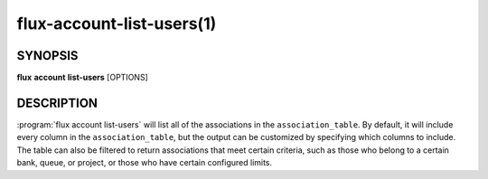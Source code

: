.. flux-help-section: flux account

==========================
flux-account-list-users(1)
==========================


SYNOPSIS
========

**flux** **account** **list-users** [OPTIONS]

DESCRIPTION
===========

.. program:: flux account list-users

:program:`flux account list-users` will list all of the associations in the
``association_table``. By default, it will include every column in the
``association_table``, but the output can be customized by specifying which
columns to include. The table can also be filtered to return associations that
meet certain criteria, such as those who belong to a certain bank, queue, or
project, or those who have certain configured limits.

.. option:: --cols

    A list of columns from the table to include in the output. By default, all
    columns are included.

.. option:: -o/--format

    Specify output format using Python's string format syntax.

.. option:: --active

    An association's active status (1 = active; 0 = inactive)

.. option:: --shares

    The amount of available resources their organization considers they should
    be entitled to use relative to other competing users.

.. option:: --max-running-jobs

    The max number of running jobs the association can have at any given time.

.. option:: --max-active-jobs

    The max number of both pending and running jobs the association can have at
    any given time.

.. option:: --max-nodes

    The max number of nodes an association can have across all of their running
    jobs.
    
.. option:: --max-cores

    The max number of nodes an association can have across all of their running
    jobs.

.. option:: --queues

    A comma-separated list of all of the queues an association can run jobs
    under.

.. option:: --projects

    A comma-separated list of all of the projects an association can run jobs
    under.

.. option:: --default-project

    The default project an association belongs to.
